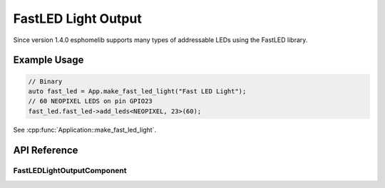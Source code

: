 FastLED Light Output
====================

Since version 1.4.0 esphomelib supports many types of addressable LEDs using the FastLED
library.

Example Usage
-------------

.. code-block:: cpp

    // Binary
    auto fast_led = App.make_fast_led_light("Fast LED Light");
    // 60 NEOPIXEL LEDS on pin GPIO23
    fast_led.fast_led->add_leds<NEOPIXEL, 23>(60);

.. cpp:namespace:: nullptr

See :cpp:func:`Application::make_fast_led_light`.

API Reference
-------------

.. cpp:namespace:: nullptr

FastLEDLightOutputComponent
***************************

.. doxygenclass:: light::FastLEDLightOutputComponent
    :members:
    :protected-members:
    :undoc-members:
